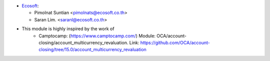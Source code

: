 * `Ecosoft <http://ecosoft.co.th>`__:

  * Pimolnat Suntian <pimolnats@ecosoft.co.th>
  * Saran Lim. <saranl@ecosoft.co.th>

* This module is highly inspired by the work of
    * Camptocamp: (https://www.camptocamp.com/)
      Module: OCA/account-closing/account_multicurrency_revaluation.
      Link: https://github.com/OCA/account-closing/tree/15.0/account_multicurrency_revaluation
